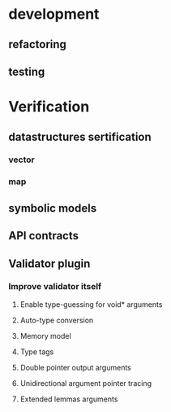 * development
  :LOGBOOK:
  CLOCK: [2017-04-05 Mit 17:20]--[2017-04-05 Mit 18:18] =>  0:58
  CLOCK: [2017-04-05 Mit 14:27]--[2017-04-05 Mit 15:32] =>  1:05
  CLOCK: [2017-04-05 Mit 12:55]--[2017-04-05 Mit 14:11] =>  1:16
  CLOCK: [2017-04-03 Mon 17:18]--[2017-04-03 Mon 18:18] =>  1:00
  CLOCK: [2017-04-03 Mon 16:36]--[2017-04-03 Mon 16:37] =>  0:01
  CLOCK: [2017-04-03 Mon 15:32]--[2017-04-03 Mon 15:36] =>  0:04
  CLOCK: [2017-04-03 Mon 14:14]--[2017-04-03 Mon 14:54] =>  0:40
  CLOCK: [2017-04-03 Mon 12:55]--[2017-04-03 Mon 13:00] =>  0:05
  CLOCK: [2017-04-03 Mon 11:59]--[2017-04-03 Mon 12:35] =>  0:36
  :END:
** refactoring
   :LOGBOOK:
   CLOCK: [2017-04-06 Don 13:02]--[2017-04-06 Don 13:31] =>  0:29
   CLOCK: [2017-04-06 Don 10:35]--[2017-04-06 Don 12:21] =>  1:46
   CLOCK: [2017-04-05 Mit 22:28]--[2017-04-05 Mit 22:32] =>  0:04
   CLOCK: [2017-04-03 Mon 09:16]--[2017-04-03 Mon 09:52] =>  0:36
   CLOCK: [2017-04-02 Son 17:18]--[2017-04-02 Son 17:38] =>  0:20
   CLOCK: [2017-04-02 Son 15:25]--[2017-04-02 Son 15:27] =>  0:02
   CLOCK: [2017-04-02 Son 14:57]--[2017-04-02 Son 15:16] =>  0:19
   CLOCK: [2017-04-02 Son 11:13]--[2017-04-02 Son 12:26] =>  1:13
   :END:
** testing
   :LOGBOOK:
   CLOCK: [2017-04-07 Fre 16:21]--[2017-04-07 Fre 17:06] =>  0:45
   CLOCK: [2017-04-07 Fre 12:39]--[2017-04-07 Fre 14:00] =>  1:21
   CLOCK: [2017-04-05 Mit 12:50]--[2017-04-05 Mit 12:55] =>  0:05
   CLOCK: [2017-04-05 Mit 12:03]--[2017-04-05 Mit 12:36] =>  0:33
   CLOCK: [2017-04-05 Mit 11:35]--[2017-04-05 Mit 11:52] =>  0:17
   CLOCK: [2017-04-03 Mon 17:12]--[2017-04-03 Mon 17:18] =>  0:06
   CLOCK: [2017-04-03 Mon 16:37]--[2017-04-03 Mon 17:01] =>  0:24
   CLOCK: [2017-04-03 Mon 16:05]--[2017-04-03 Mon 16:36] =>  0:31
   CLOCK: [2017-04-03 Mon 15:36]--[2017-04-03 Mon 15:37] =>  0:01
   :END:
* Verification
** datastructures sertification
*** vector
    :LOGBOOK:
    CLOCK: [2017-05-08 Mon 15:33]--[2017-05-08 Mon 15:49] =>  0:16
    CLOCK: [2017-05-08 Mon 15:14]--[2017-05-08 Mon 15:32] =>  0:18
    CLOCK: [2017-05-08 Mon 13:23]--[2017-05-08 Mon 15:10] =>  1:47
    :END:
*** map
    :LOGBOOK:
    CLOCK: [2017-05-08 Mon 17:51]--[2017-05-08 Mon 18:00] =>  0:09
    CLOCK: [2017-05-08 Mon 17:32]--[2017-05-08 Mon 17:50] =>  0:18
    CLOCK: [2017-05-08 Mon 15:51]--[2017-05-08 Mon 16:02] =>  0:11
    :END:
** symbolic models
   :LOGBOOK:
   CLOCK: [2017-05-01 Mon 17:58]--[2017-05-01 Mon 18:04] =>  0:06
   CLOCK: [2017-04-28 Fre 17:32]--[2017-04-28 Fre 17:49] =>  0:17
   CLOCK: [2017-04-26 Mit 14:08]--[2017-04-26 Mit 14:29] =>  0:21
   CLOCK: [2017-04-24 Mon 15:29]--[2017-04-24 Mon 15:48] =>  0:19
   CLOCK: [2017-04-17 Mon 15:48]--[2017-04-17 Mon 16:03] =>  0:15
   CLOCK: [2017-04-17 Mon 14:51]--[2017-04-17 Mon 15:32] =>  0:41
   CLOCK: [2017-04-17 Mon 14:20]--[2017-04-17 Mon 14:40] =>  0:20
   CLOCK: [2017-04-17 Mon 13:51]--[2017-04-17 Mon 14:05] =>  0:14
   CLOCK: [2017-04-17 Mon 10:49]--[2017-04-17 Mon 11:28] =>  0:39
   CLOCK: [2017-04-17 Mon 10:18]--[2017-04-17 Mon 10:31] =>  0:13
   CLOCK: [2017-04-16 Son 19:00]--[2017-04-16 Son 20:14] =>  1:14
   CLOCK: [2017-04-16 Son 11:56]--[2017-04-16 Son 12:25] =>  0:29
   :END:
** API contracts
   :LOGBOOK:
   CLOCK: [2017-05-08 Mon 16:02]--[2017-05-08 Mon 16:32] =>  0:30
   CLOCK: [2017-05-04 Don 10:09]--[2017-05-04 Don 10:19] =>  0:10
   CLOCK: [2017-04-28 Fre 17:30]--[2017-04-28 Fre 17:32] =>  0:02
   CLOCK: [2017-04-18 Die 15:47]--[2017-04-18 Die 16:15] =>  0:28
   CLOCK: [2017-04-18 Die 15:42]--[2017-04-18 Die 15:47] =>  0:05
   CLOCK: [2017-04-18 Die 12:29]--[2017-04-18 Die 12:42] =>  0:13
   CLOCK: [2017-04-18 Die 11:39]--[2017-04-18 Die 11:43] =>  0:04
   CLOCK: [2017-04-18 Die 11:11]--[2017-04-18 Die 11:38] =>  0:27
   CLOCK: [2017-04-17 Mon 19:06]--[2017-04-17 Mon 19:29] =>  0:23
   CLOCK: [2017-04-17 Mon 18:32]--[2017-04-17 Mon 19:00] =>  0:28
   CLOCK: [2017-04-17 Mon 17:03]--[2017-04-17 Mon 17:40] =>  0:37
   :END:
** Validator plugin
   :LOGBOOK:
   CLOCK: [2017-05-21 Son 17:01]--[2017-05-21 Son 17:14] =>  0:13
   CLOCK: [2017-05-21 Son 12:23]--[2017-05-21 Son 12:30] =>  0:07
   CLOCK: [2017-05-18 Don 21:19]--[2017-05-18 Don 21:19] =>  0:00
   CLOCK: [2017-05-18 Don 21:03]--[2017-05-18 Don 21:05] =>  0:02
   CLOCK: [2017-05-18 Don 20:34]--[2017-05-18 Don 20:48] =>  0:14
   CLOCK: [2017-05-08 Mon 11:06]--[2017-05-08 Mon 11:29] =>  0:23
   CLOCK: [2017-05-08 Mon 08:54]--[2017-05-08 Mon 09:16] =>  0:22
   CLOCK: [2017-05-04 Don 20:19]--[2017-05-04 Don 20:20] =>  0:01
   CLOCK: [2017-05-04 Don 17:41]--[2017-05-04 Don 18:40] =>  0:59
   CLOCK: [2017-05-01 Mon 10:55]--[2017-05-01 Mon 10:57] =>  0:02
   CLOCK: [2017-04-30 Son 11:44]--[2017-04-30 Son 11:47] =>  0:03
   CLOCK: [2017-04-28 Fre 17:49]--[2017-04-28 Fre 17:53] =>  0:04
   CLOCK: [2017-04-28 Fre 17:22]--[2017-04-28 Fre 17:30] =>  0:08
   CLOCK: [2017-04-28 Fre 15:26]--[2017-04-28 Fre 15:38] =>  0:12
   CLOCK: [2017-04-28 Fre 13:26]--[2017-04-28 Fre 13:49] =>  0:23
   CLOCK: [2017-04-27 Don 16:01]--[2017-04-27 Don 16:35] =>  0:34
   CLOCK: [2017-04-26 Mit 17:33]--[2017-04-26 Mit 17:35] =>  0:02
   CLOCK: [2017-04-26 Mit 14:29]--[2017-04-26 Mit 15:42] =>  1:13
   CLOCK: [2017-04-24 Mon 16:38]--[2017-04-24 Mon 17:09] =>  0:31
   CLOCK: [2017-04-24 Mon 15:19]--[2017-04-24 Mon 15:29] =>  0:10
   CLOCK: [2017-04-24 Mon 14:34]--[2017-04-24 Mon 15:03] =>  0:29
   CLOCK: [2017-04-24 Mon 13:54]--[2017-04-24 Mon 14:00] =>  0:06
   CLOCK: [2017-04-24 Mon 12:59]--[2017-04-24 Mon 13:38] =>  0:39
   CLOCK: [2017-04-24 Mon 12:04]--[2017-04-24 Mon 12:49] =>  0:45
   CLOCK: [2017-04-24 Mon 10:56]--[2017-04-24 Mon 11:38] =>  0:42
   CLOCK: [2017-04-24 Mon 10:28]--[2017-04-24 Mon 10:43] =>  0:15
   CLOCK: [2017-04-23 Son 16:43]--[2017-04-23 Son 17:32] =>  0:49
   CLOCK: [2017-04-23 Son 12:26]--[2017-04-23 Son 13:02] =>  0:36
   CLOCK: [2017-04-21 Fre 15:23]--[2017-04-21 Fre 15:48] =>  0:25
   CLOCK: [2017-04-20 Don 14:06]--[2017-04-20 Don 14:09] =>  0:03
   CLOCK: [2017-04-20 Don 13:49]--[2017-04-20 Don 14:00] =>  0:11
   CLOCK: [2017-04-20 Don 12:10]--[2017-04-20 Don 12:27] =>  0:17
   CLOCK: [2017-04-20 Don 11:56]--[2017-04-20 Don 12:03] =>  0:07
   CLOCK: [2017-04-20 Don 11:17]--[2017-04-20 Don 11:51] =>  0:34
   CLOCK: [2017-04-19 Mit 18:46]--[2017-04-19 Mit 19:09] =>  0:23
   CLOCK: [2017-04-19 Mit 18:25]--[2017-04-19 Mit 18:44] =>  0:19
   CLOCK: [2017-04-19 Mit 17:53]--[2017-04-19 Mit 18:02] =>  0:09
   CLOCK: [2017-04-19 Mit 16:05]--[2017-04-19 Mit 17:16] =>  1:11
   CLOCK: [2017-04-19 Mit 15:41]--[2017-04-19 Mit 15:48] =>  0:07
   CLOCK: [2017-04-19 Mit 12:57]--[2017-04-19 Mit 13:07] =>  0:10
   CLOCK: [2017-04-19 Mit 11:40]--[2017-04-19 Mit 12:37] =>  0:57
   CLOCK: [2017-04-18 Die 17:25]--[2017-04-18 Die 17:49] =>  0:24
   CLOCK: [2017-04-18 Die 16:16]--[2017-04-18 Die 16:42] =>  0:26
   :END:
*** Improve validator itself
**** Enable type-guessing for void* arguments
     :LOGBOOK:
     CLOCK: [2017-05-01 Mon 20:52]--[2017-05-01 Mon 21:13] =>  0:21
     CLOCK: [2017-04-30 Son 09:31]--[2017-04-30 Son 11:00] =>  1:29
     CLOCK: [2017-04-23 Son 11:51]--[2017-04-23 Son 12:26] =>  0:35
     CLOCK: [2017-04-21 Fre 14:33]--[2017-04-21 Fre 15:22] =>  0:49
     CLOCK: [2017-04-21 Fre 13:02]--[2017-04-21 Fre 13:38] =>  0:36
     CLOCK: [2017-04-21 Fre 11:32]--[2017-04-21 Fre 12:02] =>  0:30
     CLOCK: [2017-04-20 Don 16:20]--[2017-04-20 Don 17:46] =>  1:26
     CLOCK: [2017-04-20 Don 15:56]--[2017-04-20 Don 15:59] =>  0:03
     :END:
**** Auto-type conversion
     :LOGBOOK:
     CLOCK: [2017-05-02 Die 12:55]--[2017-05-02 Die 12:58] =>  0:03
     CLOCK: [2017-05-01 Mon 22:44]--[2017-05-01 Mon 22:48] =>  0:04
     CLOCK: [2017-04-27 Don 14:08]--[2017-04-27 Don 14:44] =>  0:36
     CLOCK: [2017-04-27 Don 12:33]--[2017-04-27 Don 13:13] =>  0:40
     CLOCK: [2017-04-26 Mit 18:42]--[2017-04-26 Mit 19:11] =>  0:29
     :END:
**** Memory model
     :LOGBOOK:
     CLOCK: [2017-05-21 Son 16:26]--[2017-05-21 Son 17:00] =>  0:34
     CLOCK: [2017-05-21 Son 12:30]--[2017-05-21 Son 12:38] =>  0:08
     CLOCK: [2017-05-21 Son 10:18]--[2017-05-21 Son 12:21] =>  2:03
     CLOCK: [2017-05-19 Fre 18:45]--[2017-05-19 Fre 19:36] =>  0:51
     CLOCK: [2017-05-19 Fre 14:19]--[2017-05-19 Fre 15:15] =>  0:56
     CLOCK: [2017-05-18 Don 21:19]--[2017-05-18 Don 21:35] =>  0:16
     CLOCK: [2017-04-28 Fre 13:09]--[2017-04-28 Fre 13:25] =>  0:16
     CLOCK: [2017-04-27 Don 18:39]--[2017-04-27 Don 19:13] =>  0:34
     CLOCK: [2017-04-27 Don 17:29]--[2017-04-27 Don 18:37] =>  1:08
     CLOCK: [2017-04-27 Don 16:35]--[2017-04-27 Don 17:21] =>  0:46
     :END:
**** Type tags
     :LOGBOOK:
     CLOCK: [2017-05-01 Mon 18:04]--[2017-05-01 Mon 18:47] =>  0:43
     CLOCK: [2017-05-01 Mon 17:39]--[2017-05-01 Mon 17:58] =>  0:19
     CLOCK: [2017-05-01 Mon 16:08]--[2017-05-01 Mon 17:39] =>  1:31
     CLOCK: [2017-05-01 Mon 15:13]--[2017-05-01 Mon 16:05] =>  0:52
     CLOCK: [2017-05-01 Mon 11:22]--[2017-05-01 Mon 13:42] =>  2:20
     CLOCK: [2017-05-01 Mon 10:57]--[2017-05-01 Mon 11:13] =>  0:16
     :END:
**** Double pointer output arguments 
     :LOGBOOK:
     CLOCK: [2017-05-18 Don 20:48]--[2017-05-18 Don 21:03] =>  0:15
     CLOCK: [2017-05-05 Fre 16:26]--[2017-05-05 Fre 16:50] =>  0:24
     CLOCK: [2017-05-05 Fre 14:39]--[2017-05-05 Fre 15:27] =>  0:48
     CLOCK: [2017-05-05 Fre 12:50]--[2017-05-05 Fre 14:01] =>  1:11
     CLOCK: [2017-05-04 Don 20:54]--[2017-05-04 Don 22:19] =>  1:25
     CLOCK: [2017-05-04 Don 20:20]--[2017-05-04 Don 20:21] =>  0:01
     CLOCK: [2017-05-04 Don 17:09]--[2017-05-04 Don 17:41] =>  0:32
     CLOCK: [2017-05-04 Don 11:50]--[2017-05-04 Don 12:51] =>  1:01
     CLOCK: [2017-05-04 Don 10:19]--[2017-05-04 Don 11:33] =>  1:14
     :END:
**** Unidirectional argument pointer tracing
     :LOGBOOK:
     CLOCK: [2017-05-04 Don 17:09]--[2017-05-04 Don 17:09] =>  0:00
     CLOCK: [2017-05-04 Don 15:22]--[2017-05-04 Don 16:36] =>  1:14
     :END:
**** Extended lemmas arguments
     :LOGBOOK:
     CLOCK: [2017-05-21 Son 22:48]--[2017-05-21 Son 23:20] =>  0:32
     CLOCK: [2017-05-21 Son 17:14]--[2017-05-21 Son 17:15] =>  0:01
     :END:



